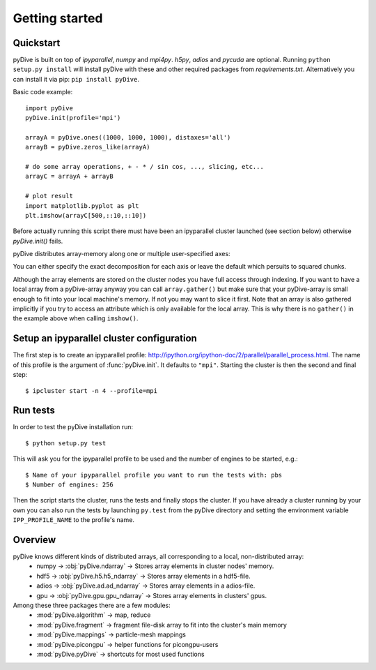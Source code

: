Getting started
===============

Quickstart
----------

pyDive is built on top of *ipyparallel*, *numpy* and *mpi4py*. *h5py*, *adios* and *pycuda* are optional. Running ``python setup.py install`` will install
pyDive with these and other required packages from `requirements.txt`. Alternatively you can install it via pip: ``pip install pyDive``.

Basic code example: ::

  import pyDive
  pyDive.init(profile='mpi')

  arrayA = pyDive.ones((1000, 1000, 1000), distaxes='all')
  arrayB = pyDive.zeros_like(arrayA)

  # do some array operations, + - * / sin cos, ..., slicing, etc...
  arrayC = arrayA + arrayB

  # plot result
  import matplotlib.pyplot as plt
  plt.imshow(arrayC[500,::10,::10])

Before actually running this script there must have been an ipyparallel cluster launched (see section below) otherwise `pyDive.init()` fails.

pyDive distributes array-memory along one or multiple user-specified axes:

.. image:: decomposition.png

You can either specify the exact decomposition for each axis or leave the default which persuits to squared chunks.

Although the array elements are stored on the cluster nodes you have full access through indexing. If you want to have a local array
from a pyDive-array anyway you can call ``array.gather()`` but make sure that your pyDive-array is small enough to fit
into your local machine's memory. If not you may want to slice it first. Note that an array is also gathered implicitly
if you try to access an attribute which is only available for the local array. This is why there is no ``gather()`` in the example above
when calling ``imshow()``.

.. _cluster-config:

Setup an ipyparallel cluster configuration
-----------------------------------------------

The first step is to create an ipyparallel profile: http://ipython.org/ipython-doc/2/parallel/parallel_process.html.
The name of this profile is the argument of :func:`pyDive.init`. It defaults to ``"mpi"``.
Starting the cluster is then the second and final step::

  $ ipcluster start -n 4 --profile=mpi

Run tests
---------

In order to test the pyDive installation run::

  $ python setup.py test

This will ask you for the ipyparallel profile to be used and the number of engines to be started, e.g.: ::

  $ Name of your ipyparallel profile you want to run the tests with: pbs
  $ Number of engines: 256

Then the script starts the cluster, runs the tests and finally stops the cluster. If you have already a cluster running by your own
you can also run the tests by launching ``py.test`` from the pyDive directory and setting the environment variable ``IPP_PROFILE_NAME``
to the profile's name.

Overview
--------

pyDive knows different kinds of distributed arrays, all corresponding to a local, non-distributed array:
  - numpy -> :obj:`pyDive.ndarray` -> Stores array elements in cluster nodes' memory.
  - hdf5 -> :obj:`pyDive.h5.h5_ndarray` -> Stores array elements in a hdf5-file.
  - adios -> :obj:`pyDive.ad.ad_ndarray` -> Stores array elements in a adios-file.
  - gpu -> :obj:`pyDive.gpu.gpu_ndarray` -> Stores array elements in clusters' gpus.

Among these three packages there are a few modules:
  - :mod:`pyDive.algorithm` -> map, reduce
  - :mod:`pyDive.fragment` -> fragment file-disk array to fit into the cluster's main memory
  - :mod:`pyDive.mappings` -> particle-mesh mappings
  - :mod:`pyDive.picongpu` -> helper functions for picongpu-users
  - :mod:`pyDive.pyDive` -> shortcuts for most used functions

